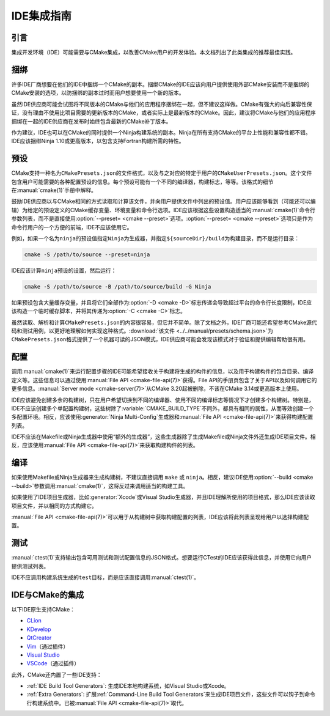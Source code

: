 IDE集成指南
*********************

.. only:: html

  .. contents::

引言
============

集成开发环境（IDE）可能需要与CMake集成，以改善CMake用户的开发体验。本文档列出了此类集成的推荐最佳实践。

捆绑
========

许多IDE厂商想要在他们的IDE中捆绑一个CMake的副本。捆绑CMake的IDE应该向用户提供使用外部CMake安装而不是捆绑的CMake安装的选项，\
以防捆绑的副本过时而用户想要使用一个新的版本。

虽然IDE供应商可能会试图将不同版本的CMake与他们的应用程序捆绑在一起，但不建议这样做。\
CMake有强大的向后兼容性保证，没有理由不使用比项目需要的更新版本的CMake，或者实际上是最新版本的CMake。因此，建议将CMake与他们的应用程序捆绑在一起的IDE供应商在发布时始终包含最新的CMake补丁版本。

作为建议，IDE也可以在CMake的同时提供一个Ninja构建系统的副本。Ninja在所有支持CMake的平台上性能和兼容性都不错。\
IDE应该捆绑Ninja 1.10或更高版本，以包含支持Fortran构建所需的特性。

预设
=======

CMake支持一种名为\ ``CMakePresets.json``\ 的文件格式，以及与之对应的特定于用户的\ ``CMakeUserPresets.json``。\
这个文件包含用户可能需要的各种配置预设的信息。每个预设可能有一个不同的编译器，构建标志，等等。该格式的细节在\ :manual:`cmake(1)`\ 手册中解释。

鼓励IDE供应商以与CMake相同的方式读取和计算该文件，并向用户提供文件中列出的预设值。\
用户应该能够看到（可能还可以编辑）为给定的预设定义的CMake缓存变量、环境变量和命令行选项。\
IDE应该根据这些设置构造适当的\ :manual:`cmake(1)`\ 命令行参数列表，而不是直接使用\ :option:`--preset= <cmake --preset>`\ 选项。\
:option:`--preset= <cmake --preset>`\ 选项只是作为命令行用户的一个方便的前端，IDE不应该使用它。

例如，如果一个名为\ ``ninja``\ 的预设值指定\ ``Ninja``\ 为生成器，并指定\ ``${sourceDir}/build``\ 为构建目录，而不是运行目录：

.. code-block:: console

  cmake -S /path/to/source --preset=ninja

IDE应该计算\ ``ninja``\ 预设的设置，然后运行：

.. code-block:: console

  cmake -S /path/to/source -B /path/to/source/build -G Ninja

如果预设包含大量缓存变量，并且将它们全部作为\ :option:`-D <cmake -D>`\ 标志传递会导致超过平台的命令行长度限制，\
IDE应该构造一个临时缓存脚本，并将其传递为\ :option:`-C <cmake -C>`\ 标志。

虽然读取、解析和计算\ ``CMakePresets.json``\ 的内容很容易，但它并不简单。\
除了文档之外，IDE厂商可能还希望参考CMake源代码和测试用例，以更好地理解如何实现这种格式。\
:download:`该文件 <../../manual/presets/schema.json>`\ 为\ ``CMakePresets.json``\ 格式提供了一个机器可读的JSON模式，\
IDE供应商可能会发现该模式对于验证和提供编辑帮助很有用。

配置
===========

调用\ :manual:`cmake(1)`\ 来运行配置步骤的IDE可能希望接收关于构建将生成的构件的信息，\
以及用于构建构件的包含目录、编译定义等。这些信息可以通过使用\ :manual:`File API <cmake-file-api(7)>`\ 获得。\
File API的手册页包含了关于API以及如何调用它的更多信息。:manual:`Server mode <cmake-server(7)>`\ 从CMake 3.20起被删除，\
不该在CMake 3.14或更高版本上使用。

IDE应该避免创建多余的构建树，只在用户希望切换到不同的编译器、使用不同的编译标志等情况下才创建多个构建树。\
特别是，IDE不应该创建多个单配置构建树，这些树除了\ :variable:`CMAKE_BUILD_TYPE`\ 不同外，\
都具有相同的属性，从而等效创建一个多配置环境。相反，应该使用\ :generator:`Ninja Multi-Config`\ 生成器和\ :manual:`File API <cmake-file-api(7)>`\ 来获得构建配置列表。

IDE不应该在Makefile或Ninja生成器中使用“额外的生成器”，这些生成器除了生成Makefile或Ninja文件外还生成IDE项目文件。\
相反，应该使用\ :manual:`File API <cmake-file-api(7)>`\ 来获取构建构件的列表。

编译
========

如果使用Makefile或Ninja生成器来生成构建树，不建议直接调用 ``make`` 或 ``ninja``。\
相反，建议IDE使用\ :option:`--build <cmake --build>`\ 参数调用\ :manual:`cmake(1)`，\
这将反过来调用适当的构建工具。

如果使用了IDE项目生成器，比如\ :generator:`Xcode`\ 或Visual Studio生成器，并且IDE理解所使用的项目格式，\
那么IDE应该读取项目文件，并以相同的方式构建它。

:manual:`File API <cmake-file-api(7)>`\ 可以用于从构建树中获取构建配置的列表，\
IDE应该将此列表呈现给用户以选择构建配置。

测试
=======

:manual:`ctest(1)`\ 支持输出包含可用测试和测试配置信息的JSON格式。想要运行CTest的IDE应该获得此信息，\
并使用它向用户提供测试列表。

IDE不应调用构建系统生成的\ ``test``\ 目标，而是应该直接调用\ :manual:`ctest(1)`。

IDE与CMake的集成
===========================

以下IDE原生支持CMake：

* `CLion`_
* `KDevelop`_
* `QtCreator`_
* `Vim`_\ （通过插件）
* `Visual Studio`_
* `VSCode`_\ （通过插件）

.. _CLion: https://www.jetbrains.com/clion/
.. _KDevelop: https://kdevelop.org/
.. _QtCreator: https://www.qt.io/product/development-tools
.. _Vim: https://www.vim.org/
.. _Visual Studio: https://visualstudio.microsoft.com/
.. _VSCode: https://code.visualstudio.com/

此外，CMake还内置了一些IDE支持：

* :ref:`IDE Build Tool Generators`:  
  生成IDE本地构建系统，如Visual Studio或Xcode。
* :ref:`Extra Generators`:
  扩展\ :ref:`Command-Line Build Tool Generators`\ 来生成IDE项目文件，这些文件可以钩子到命令行构建系统中。\
  已被\ :manual:`File API <cmake-file-api(7)>`\ 取代。
